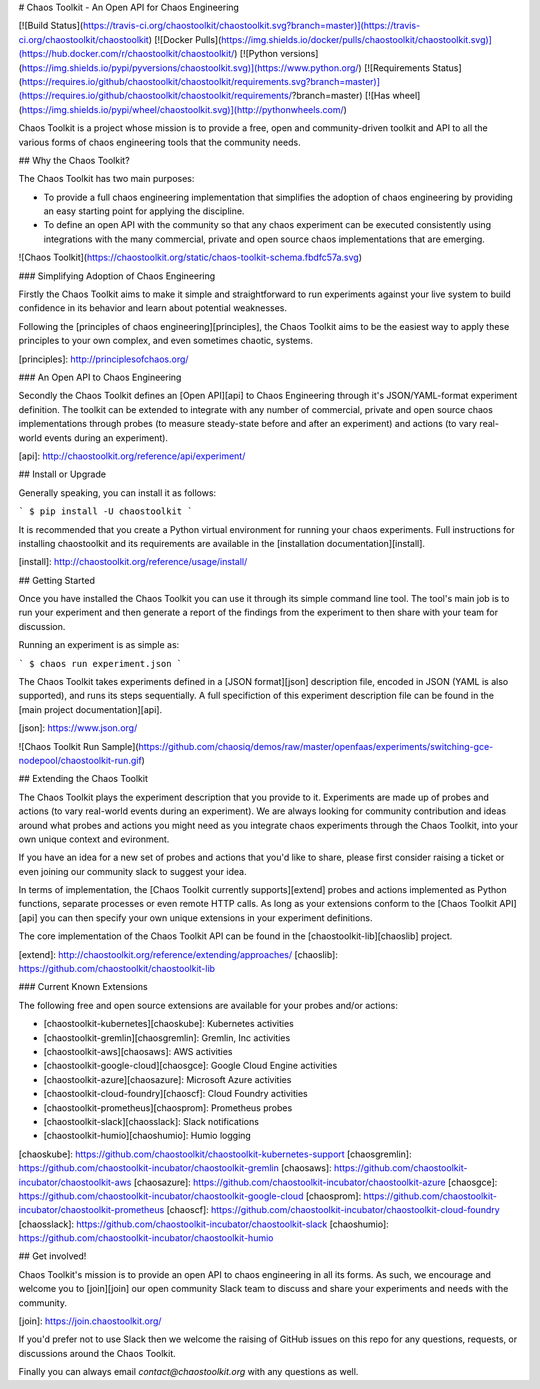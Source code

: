 # Chaos Toolkit - An Open API for Chaos Engineering

[![Build Status](https://travis-ci.org/chaostoolkit/chaostoolkit.svg?branch=master)](https://travis-ci.org/chaostoolkit/chaostoolkit)
[![Docker Pulls](https://img.shields.io/docker/pulls/chaostoolkit/chaostoolkit.svg)](https://hub.docker.com/r/chaostoolkit/chaostoolkit/)
[![Python versions](https://img.shields.io/pypi/pyversions/chaostoolkit.svg)](https://www.python.org/)
[![Requirements Status](https://requires.io/github/chaostoolkit/chaostoolkit/requirements.svg?branch=master)](https://requires.io/github/chaostoolkit/chaostoolkit/requirements/?branch=master)
[![Has wheel](https://img.shields.io/pypi/wheel/chaostoolkit.svg)](http://pythonwheels.com/)

Chaos Toolkit is a project whose mission is to provide a free, open and community-driven toolkit and API to all the various forms of chaos engineering tools that the community needs.

## Why the Chaos Toolkit?

The Chaos Toolkit has two main purposes:

* To provide a full chaos engineering implementation that simplifies the adoption of chaos engineering by providing an easy starting point for applying the discipline.
* To define an open API with the community so that any chaos experiment can be executed consistently using integrations with the many commercial, private and open source chaos implementations that are emerging.

![Chaos Toolkit](https://chaostoolkit.org/static/chaos-toolkit-schema.fbdfc57a.svg)

### Simplifying Adoption of Chaos Engineering

Firstly the Chaos Toolkit aims to make it simple and straightforward to run
experiments against your live system to build confidence in its behavior and learn about
potential weaknesses.

Following the 
[principles of chaos engineering][principles], the Chaos Toolkit aims to be the easiest way to apply these principles to your own complex, and even sometimes chaotic, systems.

[principles]: http://principlesofchaos.org/

### An Open API to Chaos Engineering

Secondly the Chaos Toolkit defines an [Open API][api] to Chaos Engineering through it's JSON/YAML-format experiment definition. The toolkit can be extended to integrate with any number of commercial, private and open source chaos implementations through probes (to measure steady-state before and after an experiment) and actions (to vary real-world events during an experiment).

[api]: http://chaostoolkit.org/reference/api/experiment/

## Install or Upgrade

Generally speaking, you can install it as follows:

```
$ pip install -U chaostoolkit
```

It is recommended that you create a Python virtual environment for running your chaos experiments. Full instructions for installing chaostoolkit and its requirements are available in the [installation documentation][install].

[install]: http://chaostoolkit.org/reference/usage/install/

## Getting Started

Once you have installed the Chaos Toolkit you can use it through its simple command line tool. The tool's main job is to run your experiment and then 
generate a report of the findings from the experiment to then share with your team for discussion.

Running an experiment is as simple as:

```
$ chaos run experiment.json
```

The Chaos Toolkit takes experiments defined in a [JSON format][json] description file, encoded in JSON (YAML is also supported), and runs its steps sequentially. A full specifiction of this experiment description file can be found in the [main project documentation][api].

[json]: https://www.json.org/

![Chaos Toolkit Run Sample](https://github.com/chaosiq/demos/raw/master/openfaas/experiments/switching-gce-nodepool/chaostoolkit-run.gif)

## Extending the Chaos Toolkit

The Chaos Toolkit plays the experiment description that you provide to it. 
Experiments are made up of probes and actions (to vary real-world events during an experiment). We are always looking for community contribution and ideas around
what probes and actions you might need as you integrate chaos experiments through the Chaos Toolkit, into your own unique context and evironment.

If you have an idea for a new set of probes and actions that you'd like to share, please first consider raising a ticket or even joining our community slack to suggest your idea.

In terms of implementation, the [Chaos Toolkit currently supports][extend] probes and actions implemented as Python functions, separate processes or even remote HTTP calls. As long as your extensions conform to the [Chaos Toolkit API][api] you can then specify your own unique extensions in your experiment definitions. 

The core implementation of the Chaos Toolkit API can be found in the [chaostoolkit-lib][chaoslib] project.

[extend]: http://chaostoolkit.org/reference/extending/approaches/
[chaoslib]: https://github.com/chaostoolkit/chaostoolkit-lib

### Current Known Extensions

The following free and open source extensions are available for your probes
and/or actions:

* [chaostoolkit-kubernetes][chaoskube]: Kubernetes activities
* [chaostoolkit-gremlin][chaosgremlin]: Gremlin, Inc activities
* [chaostoolkit-aws][chaosaws]: AWS activities
* [chaostoolkit-google-cloud][chaosgce]: Google Cloud Engine activities
* [chaostoolkit-azure][chaosazure]: Microsoft Azure activities
* [chaostoolkit-cloud-foundry][chaoscf]: Cloud Foundry activities
* [chaostoolkit-prometheus][chaosprom]: Prometheus probes
* [chaostoolkit-slack][chaosslack]: Slack notifications
* [chaostoolkit-humio][chaoshumio]: Humio logging

[chaoskube]: https://github.com/chaostoolkit/chaostoolkit-kubernetes-support
[chaosgremlin]: https://github.com/chaostoolkit-incubator/chaostoolkit-gremlin
[chaosaws]: https://github.com/chaostoolkit-incubator/chaostoolkit-aws
[chaosazure]: https://github.com/chaostoolkit-incubator/chaostoolkit-azure
[chaosgce]: https://github.com/chaostoolkit-incubator/chaostoolkit-google-cloud
[chaosprom]: https://github.com/chaostoolkit-incubator/chaostoolkit-prometheus
[chaoscf]: https://github.com/chaostoolkit-incubator/chaostoolkit-cloud-foundry
[chaosslack]: https://github.com/chaostoolkit-incubator/chaostoolkit-slack
[chaoshumio]: https://github.com/chaostoolkit-incubator/chaostoolkit-humio

## Get involved!

Chaos Toolkit's mission is to provide an open API to chaos engineering in all its forms. As such, we encourage and welcome you  to [join][join] our open community Slack team to discuss and share your experiments and needs with the community.

[join]: https://join.chaostoolkit.org/

If you'd prefer not to use Slack then we welcome the raising of GitHub issues on this repo for any questions, requests, or discussions around the Chaos Toolkit.

Finally you can always email `contact@chaostoolkit.org` with any questions as well.



